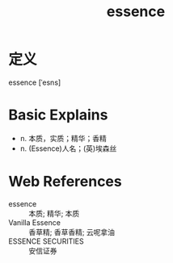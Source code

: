 #+title: essence
#+roam_tags:英语单词

* 定义
  
essence [ˈesns]

* Basic Explains
- n. 本质，实质；精华；香精
- n. (Essence)人名；(英)埃森丝

* Web References
- essence :: 本质; 精华; 本质
- Vanilla Essence :: 香草精; 香草香精; 云呢拿油
- ESSENCE SECURITIES :: 安信证券
